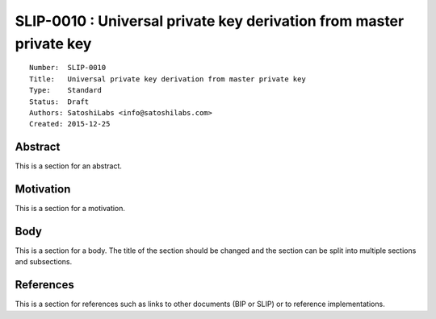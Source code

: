 SLIP-0010 : Universal private key derivation from master private key
====================================================================

::

  Number:  SLIP-0010
  Title:   Universal private key derivation from master private key
  Type:    Standard
  Status:  Draft
  Authors: SatoshiLabs <info@satoshilabs.com>
  Created: 2015-12-25

Abstract
--------

This is a section for an abstract.

Motivation
----------

This is a section for a motivation.

Body
----

This is a section for a body. The title of the section should be changed
and the section can be split into multiple sections and subsections.

References
----------

This is a section for references such as links to other documents (BIP or SLIP)
or to reference implementations.
